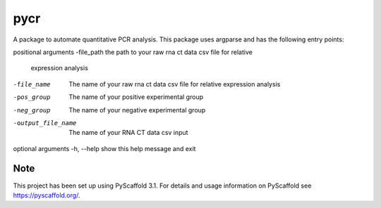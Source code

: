 ====
pycr
====


A package to automate quantitative PCR analysis. 
This package uses argparse and has the following entry points::


positional arguments
-file_path         the path to your raw rna ct data csv file for relative
                   expression analysis
-file_name         The name of your raw rna ct data csv file for relative
                    expression analysis
-pos_group         The name of your positive experimental group
-neg_group         The name of your negative experimental group
-output_file_name  The name of your RNA CT data csv input

optional arguments
-h, --help        show this help message and exit


Note
====

This project has been set up using PyScaffold 3.1. For details and usage
information on PyScaffold see https://pyscaffold.org/.
